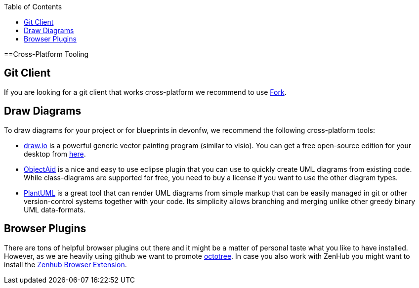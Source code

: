 :toc: macro
toc::[]

==Cross-Platform Tooling

== Git Client
If you are looking for a git client that works cross-platform we recommend to use https://git-fork.com/[Fork].

== Draw Diagrams
To draw diagrams for your project or for blueprints in devonfw, we recommend the following cross-platform tools:

* https://draw.io/[draw.io] is a powerful generic vector painting program (similar to visio). You can get a free open-source edition for your desktop from https://github.com/jgraph/drawio-desktop/releases[here].
* https://www.objectaid.com/[ObjectAid] is a nice and easy to use eclipse plugin that you can use to quickly create UML diagrams from existing code. While class-diagrams are supported for free, you need to buy a license if you want to use the other diagram types.
* https://plantuml.com/[PlantUML] is a great tool that can render UML diagrams from simple markup that can be easily managed in git or other version-control systems together with your code. Its simplicity allows branching and merging unlike other greedy binary UML data-formats.

== Browser Plugins
There are tons of helpful browser plugins out there and it might be a matter of personal taste what you like to have installed. However, as we are heavily using github we want to promote https://github.com/buunguyen/octotree#octotree[octotree].
In case you also work with ZenHub you might want to install the https://www.zenhub.com/extension[Zenhub Browser Extension].
